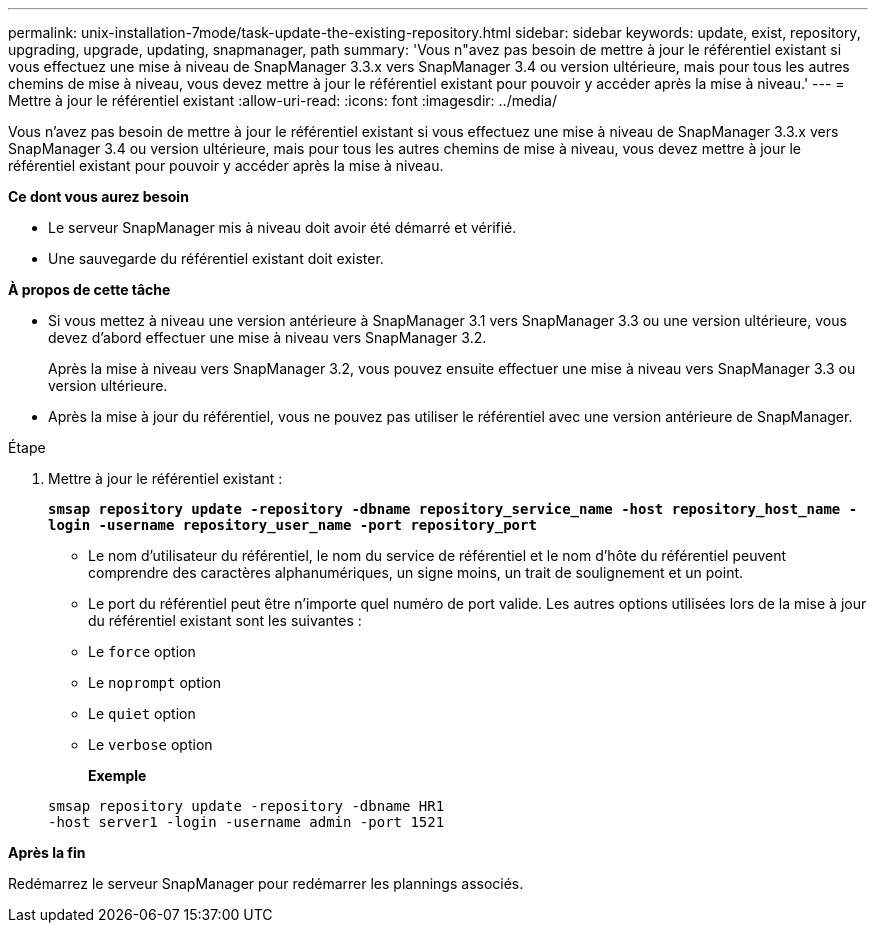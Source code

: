 ---
permalink: unix-installation-7mode/task-update-the-existing-repository.html 
sidebar: sidebar 
keywords: update, exist, repository, upgrading, upgrade, updating, snapmanager, path 
summary: 'Vous n"avez pas besoin de mettre à jour le référentiel existant si vous effectuez une mise à niveau de SnapManager 3.3.x vers SnapManager 3.4 ou version ultérieure, mais pour tous les autres chemins de mise à niveau, vous devez mettre à jour le référentiel existant pour pouvoir y accéder après la mise à niveau.' 
---
= Mettre à jour le référentiel existant
:allow-uri-read: 
:icons: font
:imagesdir: ../media/


[role="lead"]
Vous n'avez pas besoin de mettre à jour le référentiel existant si vous effectuez une mise à niveau de SnapManager 3.3.x vers SnapManager 3.4 ou version ultérieure, mais pour tous les autres chemins de mise à niveau, vous devez mettre à jour le référentiel existant pour pouvoir y accéder après la mise à niveau.

*Ce dont vous aurez besoin*

* Le serveur SnapManager mis à niveau doit avoir été démarré et vérifié.
* Une sauvegarde du référentiel existant doit exister.


*À propos de cette tâche*

* Si vous mettez à niveau une version antérieure à SnapManager 3.1 vers SnapManager 3.3 ou une version ultérieure, vous devez d'abord effectuer une mise à niveau vers SnapManager 3.2.
+
Après la mise à niveau vers SnapManager 3.2, vous pouvez ensuite effectuer une mise à niveau vers SnapManager 3.3 ou version ultérieure.

* Après la mise à jour du référentiel, vous ne pouvez pas utiliser le référentiel avec une version antérieure de SnapManager.


.Étape
. Mettre à jour le référentiel existant :
+
`*smsap repository update -repository -dbname repository_service_name -host repository_host_name -login -username repository_user_name -port repository_port*`

+
** Le nom d'utilisateur du référentiel, le nom du service de référentiel et le nom d'hôte du référentiel peuvent comprendre des caractères alphanumériques, un signe moins, un trait de soulignement et un point.
** Le port du référentiel peut être n'importe quel numéro de port valide. Les autres options utilisées lors de la mise à jour du référentiel existant sont les suivantes :
** Le `force` option
** Le `noprompt` option
** Le `quiet` option
** Le `verbose` option
+
*Exemple*

+
[listing]
----
smsap repository update -repository -dbname HR1
-host server1 -login -username admin -port 1521
----




*Après la fin*

Redémarrez le serveur SnapManager pour redémarrer les plannings associés.
